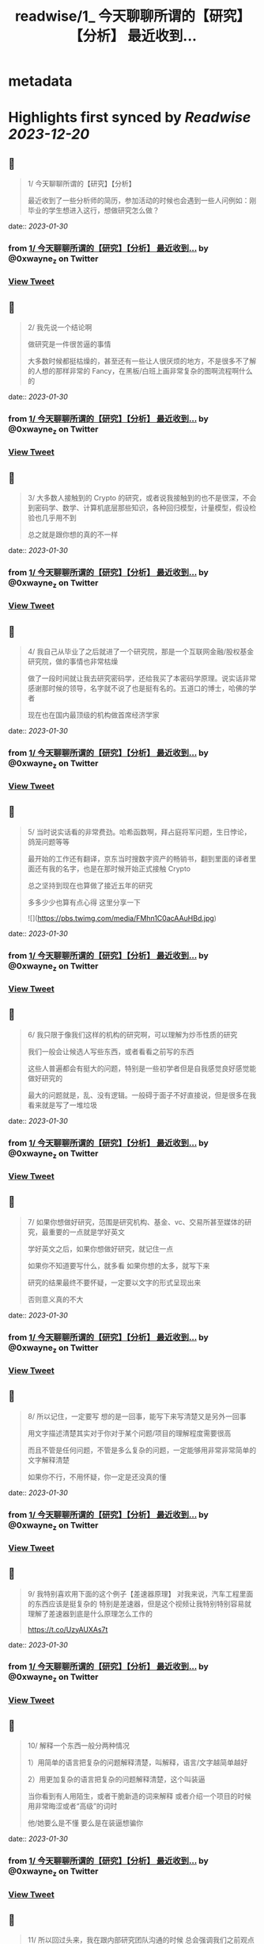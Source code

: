 :PROPERTIES:
:title: readwise/1_ 今天聊聊所谓的【研究】【分析】 最近收到...
:END:


* metadata
:PROPERTIES:
:author: [[0xwayne_z on Twitter]]
:full-title: "1/ 今天聊聊所谓的【研究】【分析】 最近收到..."
:category: [[tweets]]
:url: https://twitter.com/0xwayne_z/status/1497558999855939585
:image-url: https://pbs.twimg.com/profile_images/1471684258364153857/2LP1ZoNw.jpg
:END:

* Highlights first synced by [[Readwise]] [[2023-12-20]]
** 📌
#+BEGIN_QUOTE
1/ 今天聊聊所谓的【研究】【分析】

最近收到了一些分析师的简历，参加活动的时候也会遇到一些人问例如：刚毕业的学生想进入这行，想做研究怎么做？ 
#+END_QUOTE
    date:: [[2023-01-30]]
*** from _1/ 今天聊聊所谓的【研究】【分析】 最近收到..._ by @0xwayne_z on Twitter
*** [[https://twitter.com/0xwayne_z/status/1497558999855939585][View Tweet]]
** 📌
#+BEGIN_QUOTE
2/ 我先说一个结论啊

做研究是一件很苦逼的事情

大多数时候都挺枯燥的，甚至还有一些让人很厌烦的地方，不是很多不了解的人想的那样非常的 Fancy，在黑板/白班上画非常复杂的图啊流程啊什么的 
#+END_QUOTE
    date:: [[2023-01-30]]
*** from _1/ 今天聊聊所谓的【研究】【分析】 最近收到..._ by @0xwayne_z on Twitter
*** [[https://twitter.com/0xwayne_z/status/1497559376021770252][View Tweet]]
** 📌
#+BEGIN_QUOTE
3/ 大多数人接触到的 Crypto 的研究，或者说我接触到的也不是很深，不会到密码学、数学、计算机底层那些知识，各种回归模型，计量模型，假设检验也几乎用不到

总之就是跟你想的真的不一样 
#+END_QUOTE
    date:: [[2023-01-30]]
*** from _1/ 今天聊聊所谓的【研究】【分析】 最近收到..._ by @0xwayne_z on Twitter
*** [[https://twitter.com/0xwayne_z/status/1497559771188449281][View Tweet]]
** 📌
#+BEGIN_QUOTE
4/ 我自己从毕业了之后就进了一个研究院，那是一个互联网金融/股权基金研究院，做的事情也非常枯燥

做了一段时间就让我去研究密码学，还给我买了本密码学原理。说实话非常感谢那时候的领导，名字就不说了也是挺有名的。五道口的博士，哈佛的学者

现在也在国内最顶级的机构做首席经济学家 
#+END_QUOTE
    date:: [[2023-01-30]]
*** from _1/ 今天聊聊所谓的【研究】【分析】 最近收到..._ by @0xwayne_z on Twitter
*** [[https://twitter.com/0xwayne_z/status/1497560209686142980][View Tweet]]
** 📌
#+BEGIN_QUOTE
5/ 当时说实话看的非常费劲。哈希函数啊，拜占庭将军问题，生日悖论，鸽笼问题等等

最开始的工作还有翻译，京东当时搜数字资产的畅销书，翻到里面的译者里面还有我的名字，也是在那时候开始正式接触 Crypto

总之坚持到现在也算做了接近五年的研究

多多少少也算有点心得
这里分享一下 

![](https://pbs.twimg.com/media/FMhn1C0acAAuHBd.jpg) 
#+END_QUOTE
    date:: [[2023-01-30]]
*** from _1/ 今天聊聊所谓的【研究】【分析】 最近收到..._ by @0xwayne_z on Twitter
*** [[https://twitter.com/0xwayne_z/status/1497561065311576064][View Tweet]]
** 📌
#+BEGIN_QUOTE
6/ 我只限于像我们这样的机构的研究啊，可以理解为炒币性质的研究

我们一般会让候选人写些东西，或者看看之前写的东西

这些人普遍都会有挺大的问题，特别是一些初学者但是自我感觉良好感觉能做好研究的

最大的问题就是，乱、没有逻辑。一般碍于面子不好直接说，但是很多在我看来就是写了一堆垃圾 
#+END_QUOTE
    date:: [[2023-01-30]]
*** from _1/ 今天聊聊所谓的【研究】【分析】 最近收到..._ by @0xwayne_z on Twitter
*** [[https://twitter.com/0xwayne_z/status/1497561923747217420][View Tweet]]
** 📌
#+BEGIN_QUOTE
7/ 如果你想做好研究，范围是研究机构、基金、vc、交易所甚至媒体的研究，最重要的一点就是学好英文

学好英文之后，如果你想做好研究，就记住一点

如果你不知道要写什么，就多看
如果你想的太多，就写下来

研究的结果最终不要怀疑，一定要以文字的形式呈现出来

否则意义真的不大 
#+END_QUOTE
    date:: [[2023-01-30]]
*** from _1/ 今天聊聊所谓的【研究】【分析】 最近收到..._ by @0xwayne_z on Twitter
*** [[https://twitter.com/0xwayne_z/status/1497562589928521728][View Tweet]]
** 📌
#+BEGIN_QUOTE
8/ 所以记住，一定要写
想的是一回事，能写下来写清楚又是另外一回事

用文字描述清楚其实对于你对于某个问题/项目的理解程度需要很高

而且不管是任何问题，不管是多么复杂的问题，一定能够用非常非常简单的文字解释清楚

如果你不行，不用怀疑，你一定是还没真的懂 
#+END_QUOTE
    date:: [[2023-01-30]]
*** from _1/ 今天聊聊所谓的【研究】【分析】 最近收到..._ by @0xwayne_z on Twitter
*** [[https://twitter.com/0xwayne_z/status/1497563156889346048][View Tweet]]
** 📌
#+BEGIN_QUOTE
9/ 我特别喜欢用下面的这个例子【差速器原理】
对我来说，汽车工程里面的东西应该是挺复杂的
特别是差速器，但是这个视频让我特别特别容易就理解了差速器到底是什么原理怎么工作的

https://t.co/UzyAUXAs7t 
#+END_QUOTE
    date:: [[2023-01-30]]
*** from _1/ 今天聊聊所谓的【研究】【分析】 最近收到..._ by @0xwayne_z on Twitter
*** [[https://twitter.com/0xwayne_z/status/1497563642031927296][View Tweet]]
** 📌
#+BEGIN_QUOTE
10/ 解释一个东西一般分两种情况

1）用简单的语言把复杂的问题解释清楚，叫解释，语言/文字越简单越好

2）用更加复杂的语言把复杂的问题解释清楚，这个叫装逼

当你看到有人用陌生，或者干脆新造的词来解释
或者介绍一个项目的时候用非常晦涩或者“高级”的词时

他/她要么是不懂 要么是在装逼想骗你 
#+END_QUOTE
    date:: [[2023-01-30]]
*** from _1/ 今天聊聊所谓的【研究】【分析】 最近收到..._ by @0xwayne_z on Twitter
*** [[https://twitter.com/0xwayne_z/status/1497564225040191497][View Tweet]]
** 📌
#+BEGIN_QUOTE
11/ 所以回过头来，我在跟内部研究团队沟通的时候
总会强调我们之前观点可以完全不同，从观点上你可以认为我是傻逼，我也可以认为你是傻逼

但是到内容到逻辑上，即使完全不一样的结论，这个过程依然是可以探讨可以沟通的 
#+END_QUOTE
    date:: [[2023-01-30]]
*** from _1/ 今天聊聊所谓的【研究】【分析】 最近收到..._ by @0xwayne_z on Twitter
*** [[https://twitter.com/0xwayne_z/status/1497564634936913923][View Tweet]]
** 📌
#+BEGIN_QUOTE
12/ 再回到 Crytpo 的研究
说了要么多看，要么多写的原则之后

怎么看？怎么写？ 
#+END_QUOTE
    date:: [[2023-01-30]]
*** from _1/ 今天聊聊所谓的【研究】【分析】 最近收到..._ by @0xwayne_z on Twitter
*** [[https://twitter.com/0xwayne_z/status/1497564781435580419][View Tweet]]
** 📌
#+BEGIN_QUOTE
13/ 再给一个我个人的一些原则观点

\- 拒绝别人二次加工的内容，不要别人已经咀嚼好的东西塞给你，那样你就不需要思考了，你自己在思想上会懒惰。当然如果你能够辨别的清，有经验除外 
#+END_QUOTE
    date:: [[2023-01-30]]
*** from _1/ 今天聊聊所谓的【研究】【分析】 最近收到..._ by @0xwayne_z on Twitter
*** [[https://twitter.com/0xwayne_z/status/1497565489023033346][View Tweet]]
** 📌
#+BEGIN_QUOTE
14/ 
\- 尽可能找到新闻的源头，我特别喜欢链闻这个公司/产品
也特别佩服 @fishkiller @nake13 以及他们其他的员工

但是我个人不是链闻的用户，而且我讨厌自己成为链闻的用户，我甚至要求团队的人都不要看

不是因为他们不好，恰恰是太好了

会形成依赖，会停止思考，会真的【片面】 
#+END_QUOTE
    date:: [[2023-01-30]]
*** from _1/ 今天聊聊所谓的【研究】【分析】 最近收到..._ by @0xwayne_z on Twitter
*** [[https://twitter.com/0xwayne_z/status/1497565956188827649][View Tweet]]
** 📌
#+BEGIN_QUOTE
15/ 多用 Google，真的，多用谷歌

很多人根本不知道怎么用 Google

“英语不好不知道怎么搜”

建议：搜关键词，然后根据关键词的结果看看人家是怎么搜的，然后再学习抄袭，然后再二次搜索 

![](https://pbs.twimg.com/media/FMhschGaQAI0ThP.jpg) 
#+END_QUOTE
    date:: [[2023-01-30]]
*** from _1/ 今天聊聊所谓的【研究】【分析】 最近收到..._ by @0xwayne_z on Twitter
*** [[https://twitter.com/0xwayne_z/status/1497566323358171139][View Tweet]]
** 📌
#+BEGIN_QUOTE
16/ 深度的阅读和写作

说实话我自己也时常焦虑，也能看到很多人（包括我）有时候都会游离于各个社交软件之间，这儿看看消息，那儿看看消息

但是这种情况只能看到观点，或者事件的结果 
#+END_QUOTE
    date:: [[2023-01-30]]
*** from _1/ 今天聊聊所谓的【研究】【分析】 最近收到..._ by @0xwayne_z on Twitter
*** [[https://twitter.com/0xwayne_z/status/1497566698383495168][View Tweet]]
** 📌
#+BEGIN_QUOTE
17/ 很多人会错误的感觉，自己在什么地方看到了别人的观点，自己同意了

就认为自己就是那样的，自己知道那个观点是怎么来的，自己甚至能证明能够真正的理解它

大错特错

你只是在自我安慰你自己的焦虑
你只是在自我安慰你自己的焦虑

你只是在欺骗自己 
#+END_QUOTE
    date:: [[2023-01-30]]
*** from _1/ 今天聊聊所谓的【研究】【分析】 最近收到..._ by @0xwayne_z on Twitter
*** [[https://twitter.com/0xwayne_z/status/1497567025115598850][View Tweet]]
** 📌
#+BEGIN_QUOTE
18/ 朋友们，你们相信我，这行的发展，真的没有那么快

不是说大家整天说这行发展太快了太快了，你就感觉自己真的跟不上，需要不断的看新东西，不断的在【追赶】

真的不是这样

我有时候也会这么说，但是那不都是吃饭聊天或者 social talking 说者无心，你真信啊你傻啊 
#+END_QUOTE
    date:: [[2023-01-30]]
*** from _1/ 今天聊聊所谓的【研究】【分析】 最近收到..._ by @0xwayne_z on Twitter
*** [[https://twitter.com/0xwayne_z/status/1497567749559959553][View Tweet]]
** 📌
#+BEGIN_QUOTE
19/ 就拿 AMM 来说
AMM dex 是不是很多，百十来个有吧
你一个一个去追着看？

说实话，你踏踏实实把感觉落伍的 Uniswap V2，V3 看了
有哪个你理解不了？
LBP 也能通过 V2 理解

其他细分的赛道也是一样的啊朋友 
#+END_QUOTE
    date:: [[2023-01-30]]
*** from _1/ 今天聊聊所谓的【研究】【分析】 最近收到..._ by @0xwayne_z on Twitter
*** [[https://twitter.com/0xwayne_z/status/1497568146462756864][View Tweet]]
** 📌
#+BEGIN_QUOTE
20/ 不能项目方/VC 说什么你信什么啊
他们说自己有创新，各种什么机制，各种名词

不能信的啊朋友
不兴信的啊朋友

我不是说完全不信，我是说一开始不能信，你要具体深入了看，尝试挑战你听到的东西
然后再判断

无法判断的时候不用着急做判断 
#+END_QUOTE
    date:: [[2023-01-30]]
*** from _1/ 今天聊聊所谓的【研究】【分析】 最近收到..._ by @0xwayne_z on Twitter
*** [[https://twitter.com/0xwayne_z/status/1497568514387111942][View Tweet]]
** 📌
#+BEGIN_QUOTE
21/ 我讲实话可能有挺多人可能
或者解释不清楚下面几个词的真正含义
或者不知道英文原文是什么
或者压根从来没想过弄清楚

无常损失，AMM，LBP，NFT（这个我这不是夸张），ERC，EIP，三明治，Flashbot，滑点等等等等

我没有其他意思，我就是想表达
浅尝辄止 真的很害人 
#+END_QUOTE
    date:: [[2023-01-30]]
*** from _1/ 今天聊聊所谓的【研究】【分析】 最近收到..._ by @0xwayne_z on Twitter
*** [[https://twitter.com/0xwayne_z/status/1497569742126981120][View Tweet]]
** 📌
#+BEGIN_QUOTE
22/ 我特别讨厌一种人，就是 Freerider，还有就是说的一个事情被人问两句就问住了

君子慎独

你自己没事的时候问问自己
想要做到什么程度
自己真的了解吗真的懂吗真的喜欢吗 
#+END_QUOTE
    date:: [[2023-01-30]]
*** from _1/ 今天聊聊所谓的【研究】【分析】 最近收到..._ by @0xwayne_z on Twitter
*** [[https://twitter.com/0xwayne_z/status/1497570303194861568][View Tweet]]
** 📌
#+BEGIN_QUOTE
23/ 还有
不要羞于承认自己的不堪，不要羞于承认自己的无知和不足

坦然面对自己不懂的地方
你我年纪都不大，在这行也没几年
很多东西不了解不明白不清楚解释了是很正常的
观点有问题也是很正常的

我们都是一群智商差不多的【普通人】 
#+END_QUOTE
    date:: [[2023-01-30]]
*** from _1/ 今天聊聊所谓的【研究】【分析】 最近收到..._ by @0xwayne_z on Twitter
*** [[https://twitter.com/0xwayne_z/status/1497570659203186690][View Tweet]]
** 📌
#+BEGIN_QUOTE
24/ 静下心来把自己不明白的事情看清楚
工作研究不是为了考试，不是考试侥幸考过了就过了

不会的东西逃不掉的，困难的东西也逃不掉的
这次逃掉了它下次一定会找回来你

你可能为了差一个概念，遇到了三个不懂的概念
然后这三个不懂的概念又连带除了三十个不懂的概念

因为一次搜索打开了三十多个网页 
#+END_QUOTE
    date:: [[2023-01-30]]
*** from _1/ 今天聊聊所谓的【研究】【分析】 最近收到..._ by @0xwayne_z on Twitter
*** [[https://twitter.com/0xwayne_z/status/1497571213480435712][View Tweet]]
** 📌
#+BEGIN_QUOTE
25/ 说了这么多只是为了分享一点新的体会，没有其他意思

其实讲实话，很多问题你自己是知道的
你只是因为懒惰不想自己去弄
所以想找捷径 
#+END_QUOTE
    date:: [[2023-01-30]]
*** from _1/ 今天聊聊所谓的【研究】【分析】 最近收到..._ by @0xwayne_z on Twitter
*** [[https://twitter.com/0xwayne_z/status/1497571546642382853][View Tweet]]
** 📌
#+BEGIN_QUOTE
26/ 我们公司有个美国人

他说他看到我们很多人有一个非常典型的特点

就是喜欢 Take the shortcut
就是找捷径

不踏实
不踏实其实挺不体面的

人活着毕竟还是要体面一点 
#+END_QUOTE
    date:: [[2023-01-30]]
*** from _1/ 今天聊聊所谓的【研究】【分析】 最近收到..._ by @0xwayne_z on Twitter
*** [[https://twitter.com/0xwayne_z/status/1497571894287269889][View Tweet]]
** 📌
#+BEGIN_QUOTE
27/ 说了太多有点像装逼了

币涨完又跌回去 你说你钱没赚到
总不能什么都没落着吧

净学会【后悔】跟【早知道】了

没别的意思，只是分享一些原则和方法

与君共勉

over 
#+END_QUOTE
    date:: [[2023-01-30]]
*** from _1/ 今天聊聊所谓的【研究】【分析】 最近收到..._ by @0xwayne_z on Twitter
*** [[https://twitter.com/0xwayne_z/status/1497572640789512194][View Tweet]]